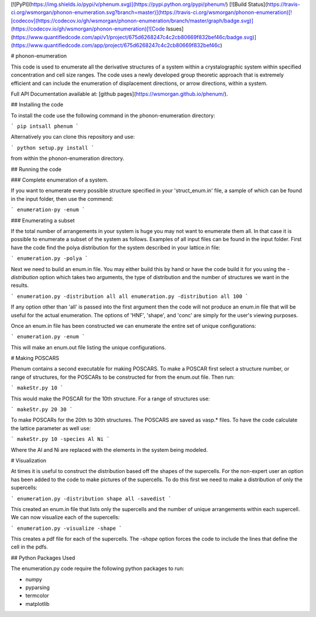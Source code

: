 [![PyPI](https://img.shields.io/pypi/v/phenum.svg)](https://pypi.python.org/pypi/phenum/) [![Build Status](https://travis-ci.org/wsmorgan/phonon-enumeration.svg?branch=master)](https://travis-ci.org/wsmorgan/phonon-enumeration)[![codecov](https://codecov.io/gh/wsmorgan/phonon-enumeration/branch/master/graph/badge.svg)](https://codecov.io/gh/wsmorgan/phonon-enumeration)[![Code Issues](https://www.quantifiedcode.com/api/v1/project/675d6268247c4c2cb80669f832bef46c/badge.svg)](https://www.quantifiedcode.com/app/project/675d6268247c4c2cb80669f832bef46c)

# phonon-enumeration

This code is used to enumerate all the derivative structures of a
system within a crystalographic system within specified concentration
and cell size ranges. The code uses a newly developed group theoretic
approach that is extremely efficient and can include the enumeration
of displacement directions, or arrow directions, within a system.

Full API Documentation available at: [github pages](https://wsmorgan.github.io/phenum/).

## Installing the code

To install the code use the following command in the
phonon-enumeration directory:

```
pip intsall phenum
```

Alternatively you can clone this repository and use:

```
python setup.py install
```

from within the phonon-enumeration directory.

## Running the code

### Complete enumeration of a system.

If you want to enumerate every possible structure specified in your
'struct_enum.in' file, a sample of which can be found in the input
folder, then use the commend:

```
enumeration-py -enum
```

### Enumerating a subset

If the total number of arrangements in your system is huge you may not
want to enumerate them all. In that case it is possible to enumerate a
subset of the system as follows. Examples of all input files can be
found in the input folder. First have the code find the polya
distribution for the system described in your lattice.in file:

```
enumeration.py -polya
```

Next we need to build an enum.in file. You may either build this by
hand or have the code build it for you using the `-distribution`
option which takes two arguments, the type of distribution and the
number of structures we want in the results. 

```
enumeration.py -distribution all all
enumeration.py -distribution all 100
```

If any option other than 'all' is passed into the first argument then
the code will not produce an enum.in file that will be useful for the
actual enumeration. The options of 'HNF', 'shape', and 'conc' are
simply for the user's viewing purposes.

Once an enum.in file has been constructed we can enumerate the entire
set of unique configurations:

```
enumeration.py -enum
```

This will make an enum.out file listing the unique configurations.

# Making POSCARS

Phenum contains a second executable for making POSCARS. To make a
POSCAR first select a structure number, or range of structures, for
the POSCARs to be constructed for from the enum.out file. Then run:

```
makeStr.py 10
```

This would make the POSCAR for the 10th structure. For a range of
structures use:

```
makeStr.py 20 30
```

To make POSCARs for the 20th to 30th structures. The POSCARS are saved
as vasp.* files. To have the code calculate the lattice parameter as
well use:

```
makeStr.py 10 -species Al Ni
```

Where the Al and Ni are replaced with the elements in the system being
modeled.

# Visualization

At times it is useful to construct the distribution based off the
shapes of the supercells. For the non-expert user an option has been
added to the code to make pictures of the supercells. To do this first
we need to make a distribution of only the supercells:

```
enumeration.py -distribution shape all -savedist
```

This created an enum.in file that lists only the supercells and the
number of unique arrangements within each supercell. We can now
visualize each of the supercells:

```
enumeration.py -visualize -shape
```

This creates a pdf file for each of the supercells. The `-shape`
option forces the code to include the lines that define the cell in
the pdfs.

## Python Packages Used

The enumeration.py code require the following python packages to run:

- numpy

- pyparsing

- termcolor

- matplotlib


